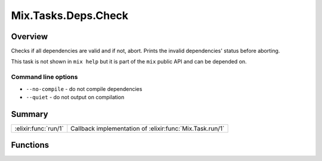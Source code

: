 Mix.Tasks.Deps.Check
==============================================================

.. elixir:module:: Mix.Tasks.Deps.Check

   :mtype: 

Overview
--------

Checks if all dependencies are valid and if not, abort. Prints the
invalid dependencies' status before aborting.

This task is not shown in ``mix help`` but it is part of the ``mix``
public API and can be depended on.

Command line options
~~~~~~~~~~~~~~~~~~~~

-  ``--no-compile`` - do not compile dependencies
-  ``--quiet`` - do not output on compilation






Summary
-------

==================== =
:elixir:func:`run/1` Callback implementation of :elixir:func:`Mix.Task.run/1` 
==================== =





Functions
---------

.. elixir:function:: Mix.Tasks.Deps.Check.run/1
   :sig: run(args)


   
   Callback implementation of :elixir:func:`Mix.Task.run/1`.
   
   








